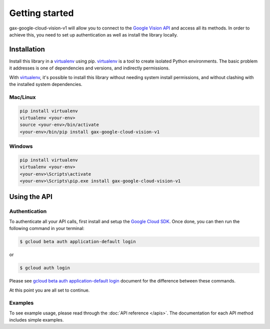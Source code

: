 Getting started
===============

gax-google-cloud-vision-v1 will allow you to connect to the `Google Vision API`_ and access all its methods. In order to achieve this, you need to set up authentication as well as install the library locally.

.. _`Google Vision API`: https://developers.google.com/apis-explorer/?hl=en_US#p/vision/v1/


Installation
------------


Install this library in a `virtualenv`_ using pip. `virtualenv`_ is a tool to
create isolated Python environments. The basic problem it addresses is one of
dependencies and versions, and indirectly permissions.

With `virtualenv`_, it's possible to install this library without needing system
install permissions, and without clashing with the installed system
dependencies.

.. _`virtualenv`: https://virtualenv.pypa.io/en/latest/


Mac/Linux
~~~~~~~~~~

.. code-block:: console

    pip install virtualenv
    virtualenv <your-env>
    source <your-env>/bin/activate
    <your-env>/bin/pip install gax-google-cloud-vision-v1

Windows
~~~~~~~

.. code-block:: console

    pip install virtualenv
    virtualenv <your-env>
    <your-env>\Scripts\activate
    <your-env>\Scripts\pip.exe install gax-google-cloud-vision-v1


Using the API
-------------


Authentication
~~~~~~~~~~~~~~

To authenticate all your API calls, first install and setup the `Google Cloud SDK`_.
Once done, you can then run the following command in your terminal:

.. code-block:: console

    $ gcloud beta auth application-default login

or

.. code-block:: console

    $ gcloud auth login

Please see `gcloud beta auth application-default login`_ document for the difference between these commands.

.. _Google Cloud SDK: https://cloud.google.com/sdk/
.. _gcloud beta auth application-default login: https://cloud.google.com/sdk/gcloud/reference/beta/auth/application-default/login
.. code-block:: console

At this point you are all set to continue.


Examples
~~~~~~~~

To see example usage, please read through the :doc:`API reference </apis>`.  The
documentation for each API method includes simple examples.
